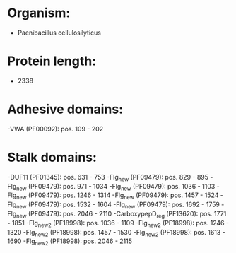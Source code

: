 * Organism:
- Paenibacillus cellulosilyticus
* Protein length:
- 2338
* Adhesive domains:
-VWA (PF00092): pos. 109 - 202
* Stalk domains:
-DUF11 (PF01345): pos. 631 - 753
-Flg_new (PF09479): pos. 829 - 895
-Flg_new (PF09479): pos. 971 - 1034
-Flg_new (PF09479): pos. 1036 - 1103
-Flg_new (PF09479): pos. 1246 - 1314
-Flg_new (PF09479): pos. 1457 - 1524
-Flg_new (PF09479): pos. 1532 - 1604
-Flg_new (PF09479): pos. 1692 - 1759
-Flg_new (PF09479): pos. 2046 - 2110
-CarboxypepD_reg (PF13620): pos. 1771 - 1851
-Flg_new_2 (PF18998): pos. 1036 - 1109
-Flg_new_2 (PF18998): pos. 1246 - 1320
-Flg_new_2 (PF18998): pos. 1457 - 1530
-Flg_new_2 (PF18998): pos. 1613 - 1690
-Flg_new_2 (PF18998): pos. 2046 - 2115

